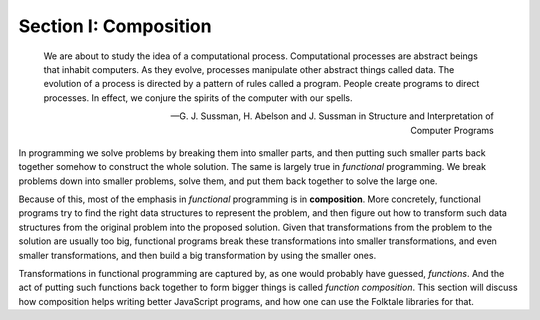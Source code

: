 **********************
Section I: Composition
**********************

    We are about to study the idea of a computational process. Computational
    processes are abstract beings that inhabit computers. As they evolve,
    processes manipulate other abstract things called data. The evolution of a
    process is directed by a pattern of rules called a program. People create
    programs to direct processes. In effect, we conjure the spirits of the
    computer with our spells.

    — G. J. Sussman, H. Abelson and J. Sussman in Structure and Interpretation of Computer Programs

In programming we solve problems by breaking them into smaller parts, and then
putting such smaller parts back together somehow to construct the whole
solution. The same is largely true in *functional* programming. We break
problems down into smaller problems, solve them, and put them back together to
solve the large one.

Because of this, most of the emphasis in *functional* programming is in
**composition**. More concretely, functional programs try to find the right data
structures to represent the problem, and then figure out how to transform such
data structures from the original problem into the proposed solution. Given that
transformations from the problem to the solution are usually too big, functional
programs break these transformations into smaller transformations, and even
smaller transformations, and then build a big transformation by using the
smaller ones.

Transformations in functional programming are captured by, as one would probably
have guessed, *functions*. And the act of putting such functions back together
to form bigger things is called *function composition*. This section will
discuss how composition helps writing better JavaScript programs, and how one
can use the Folktale libraries for that.


